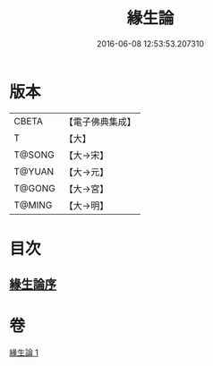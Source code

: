 #+TITLE: 緣生論 
#+DATE: 2016-06-08 12:53:53.207310

* 版本
 |     CBETA|【電子佛典集成】|
 |         T|【大】     |
 |    T@SONG|【大→宋】   |
 |    T@YUAN|【大→元】   |
 |    T@GONG|【大→宮】   |
 |    T@MING|【大→明】   |

* 目次
** [[file:KR6o0056_001.txt::001-0482a3][緣生論序]]

* 卷
[[file:KR6o0056_001.txt][緣生論 1]]

